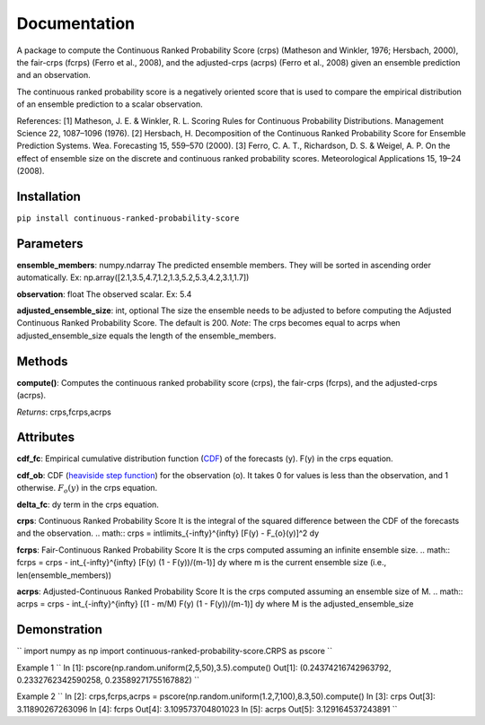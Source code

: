 Documentation
=============    
A package to compute the Continuous Ranked Probability Score (crps) (Matheson and Winkler, 1976; Hersbach, 2000), the fair-crps (fcrps) (Ferro et al., 2008), and the adjusted-crps (acrps) (Ferro et al., 2008) given an ensemble prediction and an observation.
    
The continuous ranked probability score is a negatively oriented score that is used to compare the empirical distribution of an ensemble prediction to a scalar observation.

References:
[1] Matheson, J. E. & Winkler, R. L. Scoring Rules for Continuous Probability Distributions. Management Science 22, 1087–1096 (1976).
[2] Hersbach, H. Decomposition of the Continuous Ranked Probability Score for Ensemble Prediction Systems. Wea. Forecasting 15, 559–570 (2000).
[3] Ferro, C. A. T., Richardson, D. S. & Weigel, A. P. On the effect of ensemble size on the discrete and continuous ranked probability scores. Meteorological Applications 15, 19–24 (2008).

Installation
------------
``pip install continuous-ranked-probability-score``
    
Parameters
----------
**ensemble_members**: numpy.ndarray
The predicted ensemble members. They will be sorted in ascending order automatically.
Ex: np.array([2.1,3.5,4.7,1.2,1.3,5.2,5.3,4.2,3.1,1.7])

**observation**: float
The observed scalar.
Ex: 5.4
    
**adjusted_ensemble_size**: int, optional
The size the ensemble needs to be adjusted to before computing the Adjusted Continuous Ranked Probability Score. The default is 200. 
*Note*: The crps becomes equal to acrps when adjusted_ensemble_size equals the length of the ensemble_members.

Methods
-------
**compute()**:
Computes the continuous ranked probability score (crps), the fair-crps (fcrps), and the adjusted-crps (acrps).

*Returns*:
crps,fcrps,acrps

Attributes
----------
**cdf_fc**: 
Empirical cumulative distribution function (`CDF`_) of the forecasts (y). F(y) in the crps equation.
   
**cdf_ob**:
CDF (`heaviside step function`_) for the observation (o). It takes 0 for values is less than the observation, and 1 otherwise. :math:`F_{o}(y)` in the crps equation.
    
**delta_fc**:
dy term in the crps equation.
    
**crps**: Continuous Ranked Probability Score
It is the integral of the squared difference between the CDF of the forecasts and the observation.
.. math:: crps = \int\limits_{-\infty}^{\infty} [F(y) - F_{o}(y)]^2 dy

**fcrps**: Fair-Continuous Ranked Probability Score
It is the crps computed assuming an infinite ensemble size.
.. math:: fcrps = crps - \int_{-\infty}^{\infty} [F(y) (1 - F(y))/(m-1)] dy
where m is the current ensemble size (i.e., len(ensemble_members))

**acrps**: Adjusted-Continuous Ranked Probability Score
It is the crps computed assuming an ensemble size of M.
.. math:: acrps = crps - \int_{-\infty}^{\infty} [(1 - m/M) F(y) (1 - F(y))/(m-1)] dy
where M is the adjusted_ensemble_size

.. _CDF: https://en.wikipedia.org/wiki/Cumulative_distribution_function
.. _heaviside step function: https://en.wikipedia.org/wiki/Heaviside_step_function


Demonstration
-------------
``
import numpy as np
import continuous-ranked-probability-score.CRPS as pscore
``

Example 1
``
In [1]: pscore(np.random.uniform(2,5,50),3.5).compute()
Out[1]: (0.24374216742963792, 0.2332762342590258, 0.23589271755167882)
``

Example 2
``
In [2]: crps,fcrps,acrps = pscore(np.random.uniform(1.2,7,100),8.3,50).compute()
In [3]: crps
Out[3]: 3.11890267263096
In [4]: fcrps
Out[4]: 3.109573704801023
In [5]: acrps
Out[5]: 3.129164537243891
``


